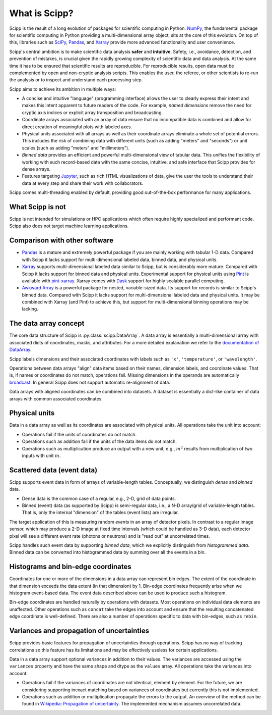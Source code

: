 .. _overview:

What is Scipp?
==============

Scipp is the result of a long evolution of packages for scientific computing in Python.
`NumPy <https://numpy.org/>`_, the fundamental package for scientific computing in Python providing a multi-dimensional array object, sits at the core of this evolution.
On top of this, libraries such as `SciPy <https://scipy.org/>`_, `Pandas <https://pandas.pydata.org/>`_, and `Xarray <https://docs.xarray.dev>`_ provide more advanced functionality and user convenience.

Scipp's central ambition is to make scientific data analysis **safer** and **intuitive**.
Safety, i.e., avoidance, detection, and prevention of mistakes, is crucial given the rapidly growing complexity of scientific data and data analysis.
At the same time it has to be ensured that scientific results are reproducible.
For reproducible results, open data must be complemented by open and non-cryptic analysis scripts.
This enables the user, the referee, or other scientists to re-run the analysis or to inspect and understand each processing step.

Scipp aims to achieve its ambition in multiple ways:

- A concise and intuitive "language" (programming interface) allows the user to clearly express their intent and makes this intent apparent to future readers of the code.
  For example, *named dimensions* remove the need for cryptic axis indices or explicit array transposition and broadcasting.
- Coordinate arrays associated with an array of data ensure that no incompatible data is combined and allow for direct creation of meaningful plots with labeled axes.
- Physical units associated with all arrays as well as their coordinate arrays eliminate a whole set of potential errors.
  This includes the risk of combining data with different units (such as adding "meters" and "seconds") or unit scales (such as adding "meters" and "millimeters").
- *Binned data* provides an efficient and powerful multi-dimensional view of tabular data.
  This unifies the flexibility of working with such record-based data with the same concise, intuitive, and safe interface that Scipp provides for dense arrays.
- Features targeting `Jupyter <https://jupyter.org/>`_, such as rich HTML visualizations of data, give the user the tools to understand their data at every step and share their work with collaborators.

Scipp comes multi-threading enabled by default, providing good out-of-the-box performance for many applications.


What Scipp is not
-----------------

Scipp is not intended for simulations or HPC applications which often require highly specialized and performant code.
Scipp also does not target machine learning applications.


Comparison with other software
------------------------------

- `Pandas <https://pandas.pydata.org/>`_ is a mature and extremely powerful package if you are mainly working with tabular 1-D data.
  Compared with Scipp it lacks support for multi-dimensional labeled data, binned data, and physical units.
- `Xarray <https://docs.xarray.dev>`_ supports multi-dimensional labeled data similar to Scipp, but is considerably more mature.
  Compared with Scipp it lacks support for binned data and physical units.
  Experimental support for physical units using `Pint <https://pint.readthedocs.io>`_ is available with `pint-xarray <https://pint-xarray.readthedocs.io>`_.
  Xarray comes with `Dask <https://www.dask.org/>`_ support for highly scalable parallel computing.
- `Awkward Array <https://awkward-array.readthedocs.io>`_ is a powerful package for nested, variable-sized data.
  Its support for records is similar to Scipp's binned data.
  Compared with Scipp it lacks support for multi-dimensional labeled data and physical units.
  It may be combined with Xarray (and Pint) to achieve this, but support for multi-dimensional binning operations may be lacking.


The data array concept
----------------------

The core data structure of Scipp is :py:class:`scipp.DataArray`.
A data array is essentially a multi-dimensional array with associated dicts of coordinates, masks, and attributes.
For a more detailed explanation we refer to the `documentation of DataArray <../user-guide/data-structures.rst#DataArray>`_.

Scipp labels dimensions and their associated coordinates with labels such as ``'x'``, ``'temperature'``, or ``'wavelength'``.

Operations between data arrays "align" data items based on their names, dimension labels, and coordinate values.
That is, if names or coordinates do not match, operations fail.
Missing dimensions in the operands are automatically `broadcast <https://numpy.org/doc/stable/user/basics.broadcasting.html>`_.
In general Scipp does not support automatic re-alignment of data.

Data arrays with aligned coordinates can be combined into datasets.
A dataset is essentially a dict-like container of data arrays with common associated coordinates.


Physical units
--------------

Data in a data array as well as its coordinates are associated with physical units.
All operations take the unit into account:

- Operations fail if the units of coordinates do not match.
- Operations such as addition fail if the units of the data items do not match.
- Operations such as multiplication produce an output with a new unit, e.g., :math:`m^{2}` results from multiplication of two inputs with unit :math:`m`.


Scattered data (event data)
---------------------------

Scipp supports event data in form of arrays of variable-length tables.
Conceptually, we distinguish *dense* and *binned* data.

- Dense data is the common case of a regular, e.g., 2-D, grid of data points.
- Binned (event) data (as supported by Scipp) is semi-regular data, i.e., a N-D array/grid of variable-length tables.
  That is, only the internal "dimension" of the tables (event lists) are irregular.

The target application of this is measuring random *events* in an array of detector pixels.
In contrast to a regular image sensor, which may produce a 2-D image at fixed time intervals (which could be handled as 3-D data), each detector pixel will see a different event rate (photons or neutrons) and is "read out" at uncorrelated times.

Scipp handles such event data by supporting *binned data*, which we explicitly distinguish from *histogrammed data*.
Binned data can be converted into histogrammed data by summing over all the events in a bin.


Histograms and bin-edge coordinates
-----------------------------------

Coordinates for one or more of the dimensions in a data array can represent bin edges.
The extent of the coordinate in that dimension exceeds the data extent (in that dimension) by 1.
Bin-edge coordinates frequently arise when we histogram event-based data.
The event data described above can be used to produce such a histogram.

Bin-edge coordinates are handled naturally by operations with datasets.
Most operations on individual data elements are unaffected.
Other operations such as ``concat`` take the edges into account and ensure that the resulting concatenated edge coordinate is well-defined.
There are also a number of operations specific to data with bin-edges, such as ``rebin``.


Variances and propagation of uncertainties
------------------------------------------

Scipp provides basic features for propagation of uncertainties through operations.
Scipp has no way of tracking correlations so this feature has its limitations and may be effectively useless for certain applications.

Data in a data array support optional variances in addition to their values.
The variances are accessed using the ``variances`` property and have the same shape and dtype as the ``values`` array.
All operations take the variances into account:

- Operations fail if the variances of coordinates are not identical, element by element.
  For the future, we are considering supporting inexact matching based on variances of coordinates but currently this is not implemented.
- Operations such as addition or multiplication propagate the errors to the output.
  An overview of the method can be found in `Wikipedia: Propagation of uncertainty <https://en.wikipedia.org/wiki/Propagation_of_uncertainty>`_.
  The implemented mechanism assumes uncorrelated data.
